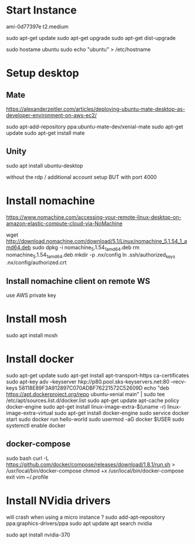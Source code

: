 *  Start Instance
ami-0d77397e
t2.medium

sudo apt-get update
sudo apt-get upgrade
sudo apt-get dist-upgrade

sudo hostame ubuntu
sudo echo "ubuntu" > /etc/hostname

*  Setup desktop
** Mate
https://alexanderzeitler.com/articles/deploying-ubuntu-mate-desktop-as-developer-environment-on-aws-ec2/

sudo apt-add-repository ppa:ubuntu-mate-dev/xenial-mate
sudo apt-get update
sudo apt-get install mate

** Unity
sudo apt install ubuntu-desktop

without the rdp / additional account setup
BUT with port 4000

* Install nomachine
https://www.nomachine.com/accessing-your-remote-linux-desktop-on-amazon-elastic-compute-cloud-via-NoMachine

wget http://download.nomachine.com/download/5.1/Linux/nomachine_5.1.54_1_amd64.deb
sudo dpkg -i nomachine_5.1.54_1_amd64.deb
rm nomachine_5.1.54_1_amd64.deb
mkdir -p .nx/config
ln .ssh/authorized_keys  .nx/config/authorized.crt 

** Install nomachine client on remote WS
use AWS private key


*  Install mosh
sudo apt install mosh

*  Install docker
sudo apt-get update
sudo apt-get install apt-transport-https ca-certificates
sudo apt-key adv --keyserver hkp://p80.pool.sks-keyservers.net:80 --recv-keys 58118E89F3A912897C070ADBF76221572C52609D
echo "deb https://apt.dockerproject.org/repo ubuntu-xenial main" | sudo tee /etc/apt/sources.list.d/docker.list
sudo apt-get update
apt-cache policy docker-engine
sudo apt-get install linux-image-extra-$(uname -r) linux-image-extra-virtual
sudo apt-get install docker-engine
sudo service docker start
sudo docker run hello-world
sudo usermod -aG docker $USER
sudo systemctl enable docker
** docker-compose
sudo bash
curl -L https://github.com/docker/compose/releases/download/1.8.1/run.sh > /usr/local/bin/docker-compose
chmod +x /usr/local/bin/docker-compose
exit
vim ~/.profile
# append :/usr/local/bin to PATH 

*  Install NVidia drivers 
will crash when using a micro instance ?
sudo add-apt-repository ppa:graphics-drivers/ppa
sudo apt update
apt search nvidia
# find latest version -> 370
sudo apt install nvidia-370

